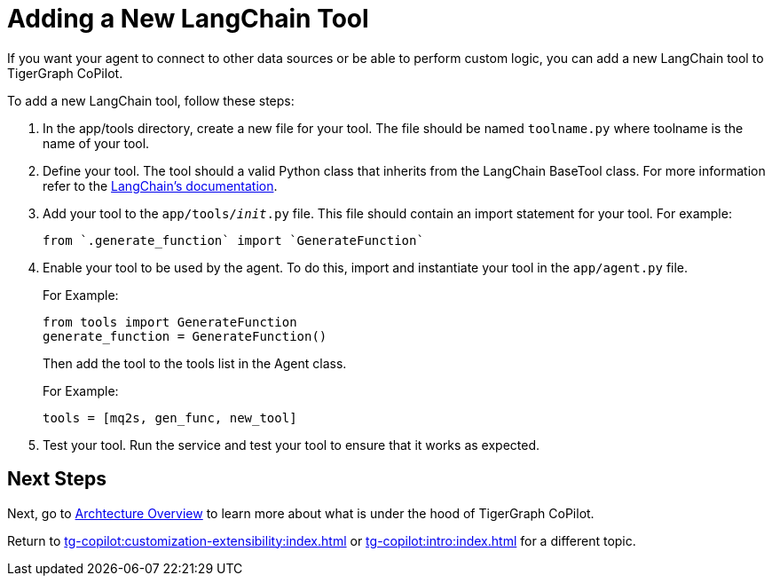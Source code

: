 = Adding a New LangChain Tool

If you want your agent to connect to other data sources or be able to perform custom logic, you can add a new LangChain tool to TigerGraph CoPilot.

To add a new LangChain tool, follow these steps:

1. In the app/tools directory, create a new file for your tool. The file should be named `toolname.py` where toolname is the name of your tool.

2. Define your tool. The tool should a valid Python class that inherits from the LangChain BaseTool class. For more information refer to the https://python.langchain.com/docs/modules/tools/custom_tools/#subclass-basetool[LangChain's documentation].

3. Add your tool to the `app/tools/__init__.py` file. This file should contain an import statement for your tool. For example:
+
[source, python]
----
from `.generate_function` import `GenerateFunction`
----

4. Enable your tool to be used by the agent. To do this, import and instantiate your tool in the `app/agent.py` file.
+
.For Example:
[source, python]
----
from tools import GenerateFunction
generate_function = GenerateFunction()
----
+
Then add the tool to the tools list in the Agent class.
+
.For Example:
[source, python]
----
tools = [mq2s, gen_func, new_tool]
----

5. Test your tool. Run the service and test your tool to ensure that it works as expected.

== Next Steps

Next, go to xref:tg-copilot:intro:overview.adoc[Archtecture Overview] to learn more about what is under the hood of TigerGraph CoPilot.

Return to xref:tg-copilot:customization-extensibility:index.adoc[] or xref:tg-copilot:intro:index.adoc[] for a different topic.
